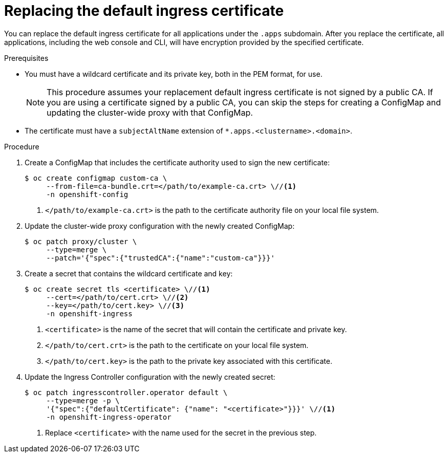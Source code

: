 // Module included in the following assemblies:
//
// * authentication/certificates/replacing-default-ingress-certificate.adoc

[id="replacing-default-ingress_{context}"]
= Replacing the default ingress certificate

You can replace the default ingress certificate for all
applications under the `.apps` subdomain. After you replace
the certificate, all applications, including the web console
and CLI, will have encryption provided by the specified certificate.

.Prerequisites

* You must have a wildcard certificate and its private key,
both in the PEM format, for use.
+
[NOTE]
====
This procedure assumes your replacement default ingress certificate is not
signed by a public CA. If you are using a certificate signed by a public CA, you
can skip the steps for creating a ConfigMap and updating the cluster-wide proxy
with that ConfigMap.
====

* The certificate must have a `subjectAltName` extension of
`*.apps.<clustername>.<domain>`.

.Procedure

. Create a ConfigMap that includes the certificate authority used to sign the new certificate:
+
----
$ oc create configmap custom-ca \
     --from-file=ca-bundle.crt=</path/to/example-ca.crt> \//<1>
     -n openshift-config
----
<1> `</path/to/example-ca.crt>` is the path to the certificate authority file on your local file system.

. Update the cluster-wide proxy configuration with the newly created ConfigMap:
+
----
$ oc patch proxy/cluster \
     --type=merge \
     --patch='{"spec":{"trustedCA":{"name":"custom-ca"}}}'
----

. Create a secret that contains the wildcard certificate and key:
+
----
$ oc create secret tls <certificate> \//<1>
     --cert=</path/to/cert.crt> \//<2>
     --key=</path/to/cert.key> \//<3>
     -n openshift-ingress
----
<1> `<certificate>` is the name of the secret that will contain
the certificate and private key.
<2> `</path/to/cert.crt>` is the path to the certificate on your
local file system.
<3> `</path/to/cert.key>` is the path to the private key associated
with this certificate.

. Update the Ingress Controller configuration with the newly created
secret:
+
----
$ oc patch ingresscontroller.operator default \
     --type=merge -p \
     '{"spec":{"defaultCertificate": {"name": "<certificate>"}}}' \//<1>
     -n openshift-ingress-operator
----
<1> Replace `<certificate>` with the name used for the secret in
the previous step.

